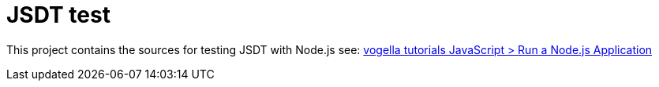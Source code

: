 = JSDT test

This project contains the sources for testing JSDT with Node.js
see: http://www.vogella.com/tutorials/JavaScript/article.html#run-a-node-js-application[vogella tutorials JavaScript > Run a Node.js Application]